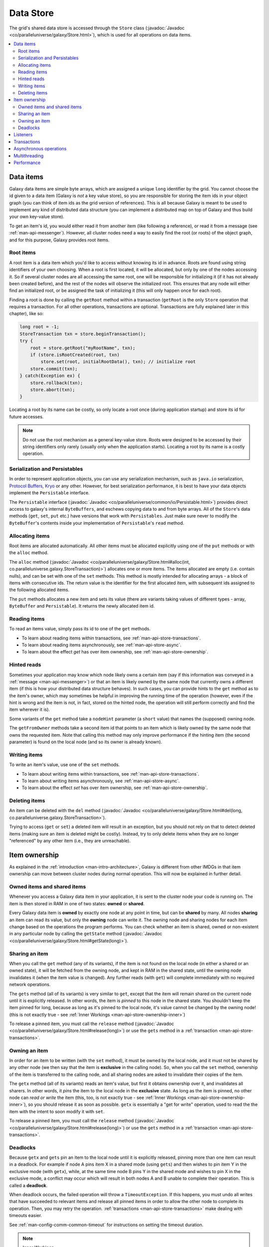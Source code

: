 .. _man-api-store:

###########
Data Store
###########

The grid's shared data store is accessed through the ``Store`` class (:javadoc:`Javadoc <co/paralleluniverse/galaxy/Store.html>`), 
which is used for all operations on data items.

.. contents::
    :depth: 2
    :local:
    :backlinks: none

.. _man-api-store-items:

Data items
==========

Galaxy data items are simple byte arrays, which are assigned a unique ``long`` identifier by the grid. You cannot choose the id
given to a data item (Galaxy is *not* a key value store), so you are responsible for storing the item ids in your object graph 
(you can think of item ids as the grid version of references). This is all because Galaxy is meant to be used to implement any kind 
of distributed data structure (you can implement a distributed map on top of Galaxy and thus build your own key-value store).

To get an item's id, you would either read it from another item (like following a reference), or read it from a message 
(see :ref:`man-api-messenger`). However, all cluster nodes need a way to easily find the root (or roots) of the object graph, and 
for this purpose, Galaxy provides root items.

Root items
----------

A root item is a data item which you'd like to access without knowing its id in advance. Roots are found using string identifiers
of your own choosing. When a root is first located, it will be allocated, but only by one of the nodes accessing it. So if several
cluster nodes are all accessing the same root, one will be responsible for initializing it (if it has not already been created before),
and the rest of the nodes will observe the initialized root. This ensures that any node will either find an initialized root, or
be assigned the task of initializing it (this will only happen once for each root).

Finding a root is done by calling  the ``getRoot`` method within a transaction 
(``getRoot`` is the only ``Store`` operation that requires a transaction. 
For all other operations, transactions are optional. Transactions are fully explained later in this chapter), 
like so:

.. code-block:: java

    long root = -1;
    StoreTransaction txn = store.beginTransaction();
    try {
        root = store.getRoot("myRootName", txn);
        if (store.isRootCreated(root, txn) 
            store.set(root, initialRootData(), txn); // initialize root
        store.commit(txn);
    } catch(Exception ex) {
        store.rollback(txn);
        store.abort(txn);
    }

Locating a root by its name can be costly, so only locate a root once (during application startup) and store its id for future
accesses.

.. note::
    Do not use the root mechanism as a general key-value store. Roots were designed to be accessed by their string identifiers
    only rarely (usually only when the application starts). Locating a root by its name is a costly operation.

Serialization and Persistables
------------------------------
In order to represent application objects, you can use any serialization mechanism, such as
``java.io`` serialization, `Protocol Buffers`_, Kryo_ or any other. However, for best serialization performance, it is best to 
have your data objects implement the ``Persistable`` interface.

The ``Persistable`` interface (:javadoc:`Javadoc <co/paralleluniverse/common/io/Persistable.html>`) 
provides direct access to galaxy's internal ``ByteBuffers``,
and eschews copying data to and from byte arrays. All of the ``Store``'s data methods (``get``, ``set``, ``put`` etc.)
have versions that work with ``Persistables``.
Just make sure never to modify the ``ByteBuffer``'s contents inside your implementation of ``Persistable``'s
``read`` method.

.. _`Protocol Buffers`: http://code.google.com/p/protobuf/
.. _Kryo: http://code.google.com/p/kryo/

.. _man-api-store-items-allocation:

Allocating items
----------------
Root items are allocated automatically. All other items must be allocated explicitly using one of the ``put`` methods or with
the ``alloc`` method.

The ``alloc`` method (:javadoc:`Javadoc <co/paralleluniverse/galaxy/Store.html#alloc(int, co.paralleluniverse.galaxy.StoreTransaction)>`) 
allocates one or more items. 
The items allocated are empty (i.e. contain nulls), and can be set with one of the
``set`` methods. This method is mostly intended for allocating arrays - a block of items with consecutive ids. The return value is
the identifier for the first allocated item, with subsequent ids assigned to the following allocated items.

The ``put`` methods allocates a new item and sets its value 
(there are variants taking values of different types - array, ``ByteBuffer`` and ``Persistable``). 
It returns the newly allocated item id.

Reading items
-------------

To read an items value, simply pass its id to one of the ``get`` methods.

* To learn about reading items within transactions, see :ref:`man-api-store-transactions`.
* To learn about reading items asynchronously, see :ref:`man-api-store-async`.
* To learn about the effect `get` has over item ownership, see :ref:`man-api-store-ownership`.

Hinted reads
------------

Sometimes your application may know which node likely owns a certain item (say if this information was conveyed in a 
:ref:`message <man-api-messenger>`) or that an item is likely owned by the same node that currently owns a different item
(if this is how your distributed data structure behaves). In such cases, you can provide hints to the ``get`` method as to
the item's owner, which may sometimes be helpful in improving the running time of the operation (however, even if the hint is
wrong and the item is not, in fact, stored on the hinted node, the operation will still perform correctly and find the item 
wherever it is). 

Some variants of the ``get`` method take a ``nodeHint`` parameter (a ``short`` value) that names the (supposed) owning node.

The ``getFromOwner`` methods take a second item id that points to an item which is likely owned by the same node that owns
the requested item. Note that calling this method may only improve performance if the hinting item (the second parameter) is
found on the local node (and so its owner is already known).

Writing items
-------------

To write an item's value, use one of the ``set`` methods.

* To learn about writing items within transactions, see :ref:`man-api-store-transactions`.
* To learn about writing items asynchronously, see :ref:`man-api-store-async`.
* To learn about the effect `set` has over item ownership, see :ref:`man-api-store-ownership`.

Deleting items
--------------

An item can be deleted with the ``del`` method (:javadoc:`Javadoc <co/paralleluniverse/galaxy/Store.html#del(long, co.paralleluniverse.galaxy.StoreTransaction>`).

Trying to access (``get`` or ``set``) a deleted item will result in an exception, but you should not rely on that to detect deleted 
items (making sure an item is deleted might be costly). Instead, try to only delete items when they are no longer "referenced" by
any other item (i.e., they are unreachable).

.. _man-api-store-ownership:

Item ownership
==============

As explained in the :ref:`introduction <man-intro-architecture>`, Galaxy is different from other IMDGs in that item ownership
can move between cluster nodes during normal operation. This will now be explained in further detail.

Owned items and shared items
----------------------------

Whenever you access a Galaxy data item in your application, it is sent to the cluster node your code is running on. The item
is then stored in RAM in one of two states: **owned** or **shared**.

Every Galaxy data item is **owned** by exactly one node at any point in time, but can be **shared** by many. All nodes
**sharing** an item can read its value, but only the **owning** node can write it. The owning node and sharing nodes for each
item change based on the operations the program performs. You can check whether an item is shared, owned or non-existent in 
any particular node by calling the ``getState`` method (:javadoc:`Javadoc <co/paralleluniverse/galaxy/Store.html#getState(long)>`).

Sharing an item
---------------

When you call the ``get`` method (any of its variants), if the item is not found on the local node (in either a shared or an owned
state), it will be fetched from the owning node, and kept in RAM in the shared state, until the owning node invalidates it (when
the item value is changed). Any further reads (with ``get``) will complete immediately with no required network operations.

The ``gets`` method (all of its variants) is very similar to ``get``, except that the item will remain shared on the current node
until it is explicitly released. In other words, the item is *pinned* to this node in the shared state. You shouldn't keep the
item pinned for long, because as long as it's pinned to the local node, it's value cannot be changed by the owning node! 
(this is not exactly true - see :ref:`Inner Workings <man-api-store-ownership-inner>`)

To release a pinned item, you must call the ``release`` method (:javadoc:`Javadoc <co/paralleluniverse/galaxy/Store.html#release(long)>`)
or use the ``gets`` method in a :ref:`transaction <man-api-store-transactions>`.

Owning an item
--------------

In order for an item to be written (with the ``set`` method), it must be owned by the local node, and it must not be shared by
any other node (we then say that the item is **exclusive** in the calling node). So, when you call the ``set`` method, ownership
of the item is transferred to the calling node, and all sharing nodes are asked to invalidate their copies of the item.

The ``getx`` method (all of its variants) reads an item's value, but first it obtains ownership over it, and invalidates all sharers.
In other words, it *pins* the item to the local node in the **exclusive** state. As long as the item is pinned, no other node can
*read or write* the item (this, too, is not exactly true - see :ref:`Inner Workings <man-api-store-ownership-inner>`), so you
should release it as soon as possible. ``getx`` is essentially a "get for write" operation, used to read the the item
with the intent to soon modify it with ``set``.

To release a pinned item, you must call the ``release`` method (:javadoc:`Javadoc <co/paralleluniverse/galaxy/Store.html#release(long)>`)
or use the ``gets`` method in a :ref:`transaction <man-api-store-transactions>`.

.. _man-api-store-ownership-deadlock:

Deadlocks
---------

Because ``getx`` and ``gets`` pin an item to the local node until it is explicitly released, pinning more than one item can 
result in a deadlock. For example if node A pins item X in a shared mode (using ``gets``) and then wishes to pin item Y in the
exclusive mode (with ``getx``), while, at the same time node B pins Y in the shared mode and wishes to pin X in the exclusive mode,
a conflict may occur which will result in both nodes A and B unable to complete their operation. This is called a **deadlock**.

When deadlock occurs, the failed operation will throw a ``TimeoutException``. If this happens, you must undo all writes
that have succeeded to relevant items and release all pinned items in order to allow the other node to complete its operation. 
Then, you may retry the operation. 
:ref:`transactions <man-api-store-transactions>` make dealing with timeouts easier.

See :ref:`man-config-comm-common-timeout` for instructions on setting the timeout duration.

.. _man-api-store-ownership-inner:

.. note:: Inner Workings
  
    When ``set`` or ``getx`` are called, the caller does not actually wait for all sharers to invalidate the items before
    modifying it. Galaxy assumes that if a tree falls in the forest and no one is around to hear it, it does not make a sound,
    so some lengthy operations are allowed to proceed as long as no other node can have access to the item.
    
    Therefore, ``set`` or ``getx`` will complete before all sharers have invalidated their copies, but the item's new value
    will not be made available to other nodes until they do so. In fact, this is also done with high availability backup data
    (to the server or slave nodes). Writes do not wait for the server or slaves to acknowledge the backup, but other nodes cannot
    read the item's new value until the backup has been completed.
    
    Neither is it entirely true that items pinned in the exclusive mode (with ``getx``) cannot be read by other nodes. In fact
    Galaxy allows nodes to read an exclusively pinned item's old value (as it had been before it was pinned), provided that
    the item is found on that node (because it was once a sharer or an owner of the item), and provided that reading the value
    will not violate consistency guarantees. In any case, Galaxy never allows reading (or writing) an item in a way that will violate
    consistency.

.. _man-api-store-listeners:

Listeners
=========

You can listen for changes in an item's value by providing a listener to the method ``setListener`` 
(:javadoc:`Javadoc <co/paralleluniverse/galaxy/Store.html#setListener(long, co.paralleluniverse.galaxy.CacheListener)>`),
which will get notified of events pertaining to a specific item. Only one listener can be set for a given item, and it may be removed
by passing a ``null`` listener to ``setListener``.

A listener may be useful, say, for updating a deserialized representation of the item.

The listener implements three methods:

* ``received`` - called when a new value for the item has been received by the node when a ``get`` completes after the node's value
  has been changed by another node. Received will not be called when the value is modified by the local node, nor will it be called
  when another node updates the item, but the local node has not requested its value with a ``get`` (or ``gets/x``). 
  That is, the listener does   not listen for all modifications done to the item, only those which are of interest to this node, 
  namely only when a ``get/s/x`` has been issued.
* ``invalidated`` - called when the item's owner requested the item be invalidated by the local node (because it wants an exclusive
  ownership for an update). Note that this does not necessarily mean that the item may not be read by the local node, as sometimes
  Galaxy allows stale reads as long as they don't break consistency (see :ref:`Inner Workings <man-api-store-ownership-inner>`).
* ``evicted`` - called when the item has been evicted entirely from the local node, either because it was a shared item that was not
  accessed recently and Galaxy evicted it to conserve memory, because the item has been deleted, or because Galaxy has determined that 
  it can no longer be read without violating consistency.
  
.. _man-api-store-transactions:

Transactions
============

Transactions are used to make multi-item atomic operations easier to use. An atomic multi-item operation is one that potentially
modifies more than one item, and allows other nodes to observe the items' values either as they were before the transaction started
or as they are once the transaction has completed. Internally, transaction simply track which items were pinned, and allows releasing
all of them with one simple method call (remember, an item pinned with ``getx`` cannot be observed by other nodes).

A transaction is started with the ``beginTransaction`` method, completed with the ``commit`` or ``abort`` method, and is used so:

.. code-block:: java

    StoreTransaction txn = store.beginTransaction();
    try {
    	byte[] valX = store.gets(x, txn);
    	byte[] valY = store.getx(y, txn);
    	store.set(y, process(valX, valY), txn);
        store.commit(txn);
    } catch(TimeoutException e) {
    	store.rollback(txn); // or undo writes manually with a series of sets.
        store.abort(txn);
    }

Note how you must explicitly undo your changes if the transaction fails - either using ``rollback`` or manually using ``set``.
By default, transactions support the rollback operation, but this makes them slower (and consume more memory) as they must remember
items' old values. You can disable this "redo log" in the configuration file (See :ref:`man-config-cache`).

See :ref:`man-config-comm-common-timeout` for instructions on setting the timeout duration.

.. _man-api-store-async:

Asynchronous operations
=======================

Galaxy works best when most data operations access items that are already stored on the local node (see `man-api-store-performance`).
However, occasionally operations do require network hops (for ownership transfer etc.), and so may block.

The data-store API provides non-blocking versions to all data operations (called ``getAsync``, ``getsAsync``, ``getxAsync`` etc.)
that do not block, but instead return a ``Future``. This is especially useful (and will give a significant performance boost)
when performing several operations that don't each require the result of the previous one. In the worst case (when network IO is
required) this will result in all network requests being sent together instead of each being sent only after the previous has 
completed.

Here's an example:


.. code-block:: java

    ListenableFuture<byte[]> valX = store.getsAsync(x, txn);
    ListenableFuture<byte[]> valY = store.getxAsync(y, txn);
    store.set(y, process(valX.get(), valY.get()), txn); // this call is synchronous
    
When used in a transaction, ``commit`` (and ``abort``) will automatically wait for all futures returned within the transactions (and will
so guarantee they are all complete when the transaction ends.

.. code-block:: java

    StoreTransaction txn = store.beginTransaction();
    
    try {
    	ListenableFuture<byte[]> valX = store.getsAsync(x, txn);
    	ListenableFuture<byte[]> valY = store.getxAsync(y, txn);
    	store.setAsync(y, process(valX.get(), valY.get()), txn);
        store.commit(txn);
    } catch(TimeoutException e) {
    	store.rollback(txn); // or undo writes manually with a series of sets.
        store.abort(txn);
    }


.. _man-api-store-multithreading:

Multithreading
==============

All of ``Store``'s methods are thread safe, and the ``Store`` instance may safely be used by multiple threads. However, Galaxy
was built to provide inter-node synchronization - not intra-node synchronization - and so pinning an item to the local node
entails no locking. Meaning, an item that was pinned with ``getx`` on one thread, will result in ``getx`` succeeding immediately
when called from another. Even transactions (which are a thin management layer over pinning) will easily trample over each other
if they touch the same items on different threads. Any synchronization among threads (such as locking) must be done by the 
application (or another layer of middleware on top of Galaxy).

By leaving locking to the application, Galaxy provides a lot of flexibility. For example, if used carefully, several threads
may cooperate in running the same Galaxy transaction.

.. _man-api-store-performance:

Performance
===========

To fully enjoy Galaxy's low-latency processing, abide by the following advice:

* Reduce contention - just like in all distributed systems (and even inside your CPU), contention *invariably* requires communication
  and communication invariably increases latency. Try to avoid multiple nodes all competing to update the same items.
* The more nodes share an item, the less often it should be updated - even if an item is usually updated by the same node, if the item
  is shared (for read access), by a large number of nodes, updating it will increase latency (in the reader nodes, not the writer node).
* Trees are good - Tree data structures (like B-trees and tries) often have the property that the higher up a tree-node is, it will be
  shared more, but will be updated less often. That's a great property.
* Keep your transactions short - this will also reduce contention. Try not to do any blocking operation while in a Galaxy transaction.
* Use asynchronous operations when appropriate.
